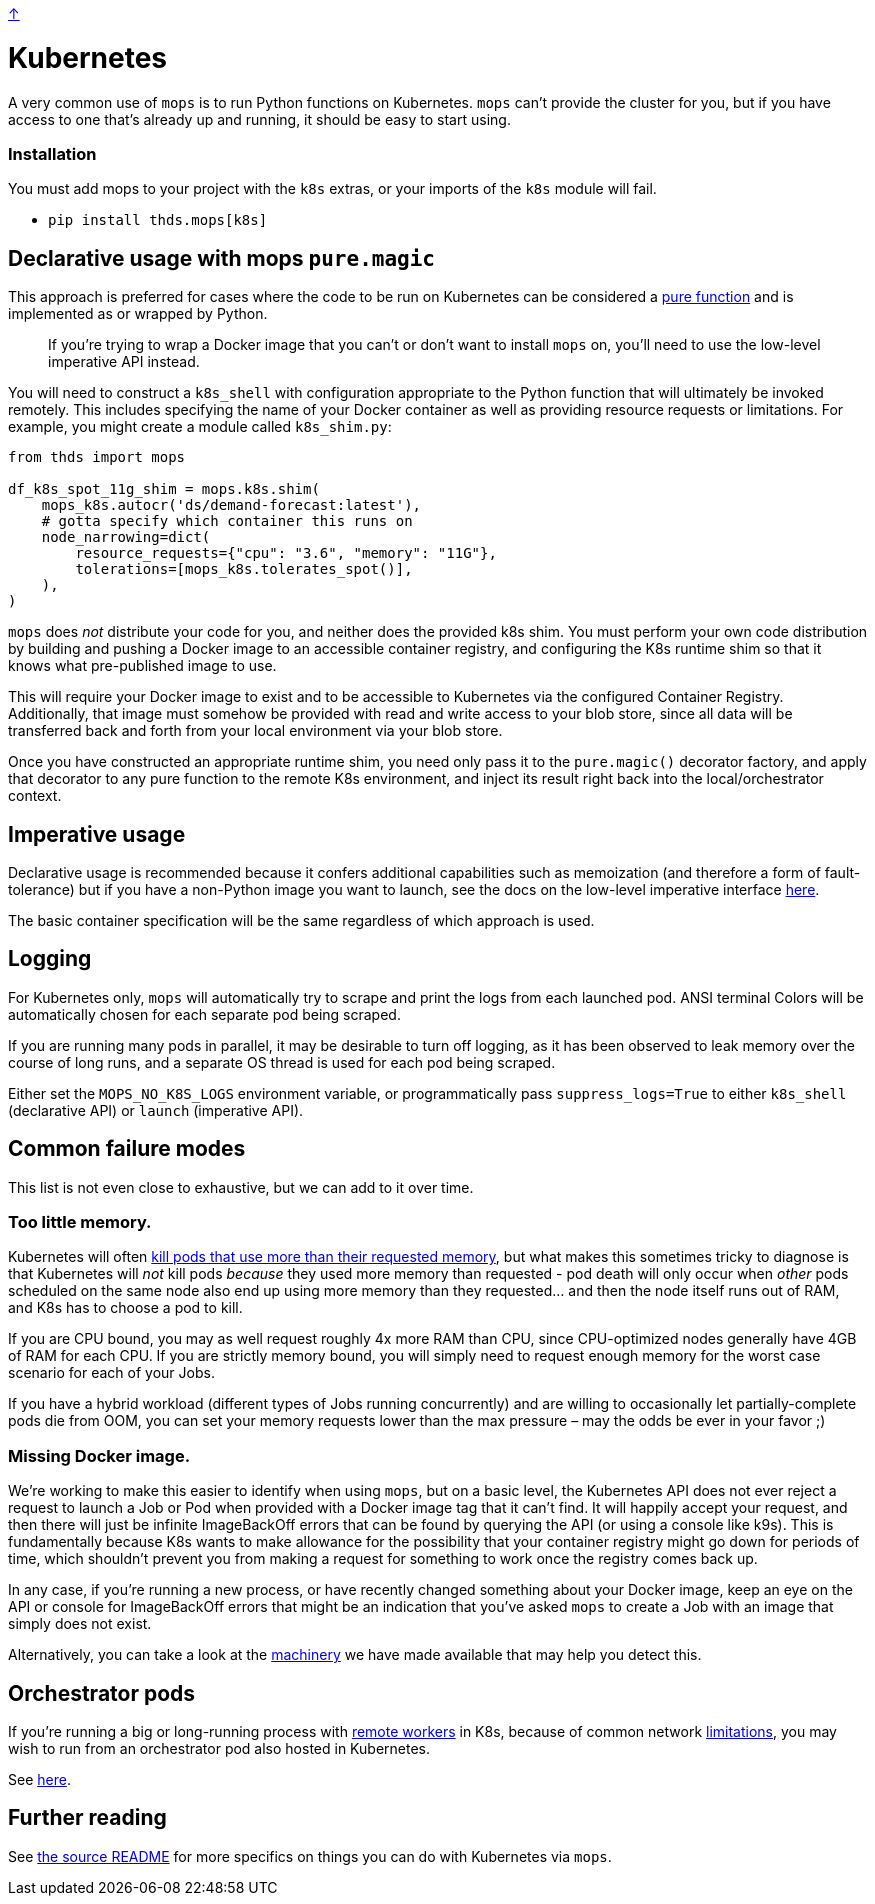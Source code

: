 link:../README.adoc[↑]

# Kubernetes

A very common use of `mops` is to run Python functions on Kubernetes. `mops` can't provide the cluster for you,
but if you have access to one that's already up and running, it should be easy to start using.

### Installation

You must add mops to your project with the `k8s` extras, or your imports of the `k8s` module will fail.

- `pip install thds.mops[k8s]`

## Declarative usage with mops `pure.magic`

This approach is preferred for cases where the code to be run on Kubernetes can be considered a
link:./pure_functions.adoc[pure function] and is implemented as or wrapped by Python.

> If you're trying to wrap a Docker image that you can't or don't want to install `mops` on, you'll need
> to use the low-level imperative API instead.

You will need to construct a `k8s_shell` with configuration appropriate to the Python function that will
ultimately be invoked remotely. This includes specifying the name of your Docker container as well as
providing resource requests or limitations. For example, you might create a module called `k8s_shim.py`:

[source,python]
----
from thds import mops

df_k8s_spot_11g_shim = mops.k8s.shim(
    mops_k8s.autocr('ds/demand-forecast:latest'),
    # gotta specify which container this runs on
    node_narrowing=dict(
        resource_requests={"cpu": "3.6", "memory": "11G"},
        tolerations=[mops_k8s.tolerates_spot()],
    ),
)
----

****
`mops` does _not_ distribute your code for you, and neither does the provided k8s shim. You must
perform your own code distribution by building and pushing a Docker image to an accessible container
registry, and configuring the K8s runtime shim so that it knows what pre-published image to use.
****

This will require your Docker image to exist and to be accessible to Kubernetes via the configured
Container Registry. Additionally, that image must somehow be provided with read and write access to your blob store,
since all data will be transferred back and forth from your local environment via your blob store.

Once you have constructed an appropriate runtime shim, you need only pass it to the
`pure.magic()` decorator factory, and apply that decorator to any pure function to the
remote K8s environment, and inject its result right back into the local/orchestrator
context.

## Imperative usage

Declarative usage is recommended because it confers additional capabilities such as memoization (and
therefore a form of fault-tolerance) but if you have a non-Python image you want to launch, see the docs
on the low-level imperative interface link:../src/thds/mops/k8s/README.md[here].

The basic container specification will be the same regardless of which approach is used.

## Logging

For Kubernetes only, `mops` will automatically try to scrape and print the logs from each launched pod.
ANSI terminal Colors will be automatically chosen for each separate pod being scraped.

If you are running many pods in parallel, it may be desirable to turn off logging, as it has been
observed to leak memory over the course of long runs, and a separate OS thread is used for each pod being
scraped.

Either set the `MOPS_NO_K8S_LOGS` environment variable, or programmatically pass `suppress_logs=True` to
either `k8s_shell` (declarative API) or `launch` (imperative API).

## Common failure modes

[sidebar]
This list is not even close to exhaustive, but we can add to it over time.

### Too little memory.

Kubernetes will often
link:https://cloud.google.com/blog/products/containers-kubernetes/kubernetes-best-practices-resource-requests-and-limits[kill pods that use more than their requested memory],
but what makes this sometimes tricky to diagnose is that Kubernetes will _not_ kill pods _because_ they
used more memory than requested - pod death will only occur when _other_ pods scheduled on the same node
also end up using more memory than they requested... and then the node itself runs out of RAM, and K8s
has to choose a pod to kill.

If you are CPU bound, you may as well request roughly 4x more RAM than CPU, since CPU-optimized nodes
generally have 4GB of RAM for each CPU. If you are strictly memory bound, you will simply need to request
enough memory for the worst case scenario for each of your Jobs.

If you have a hybrid workload (different types of Jobs running concurrently) and are willing to
occasionally let partially-complete pods die from OOM, you can set your memory requests lower than the
max pressure – may the odds be ever in your favor ;)

### Missing Docker image.

We're working to make this easier to identify when using `mops`, but on a basic level, the Kubernetes API
does not ever reject a request to launch a Job or Pod when provided with a Docker image tag that it can't
find. It will happily accept your request, and then there will just be infinite ImageBackOff errors that
can be found by querying the API (or using a console like k9s). This is fundamentally because K8s wants
to make allowance for the possibility that your container registry might go down for periods of time,
which shouldn't prevent you from making a request for something to work once the registry comes back up.

In any case, if you're running a new process, or have recently changed something about your Docker image,
keep an eye on the API or console for ImageBackOff errors that might be an indication that you've asked
`mops` to create a Job with an image that simply does not exist.

Alternatively, you can take a look at the link:../src/thds/mops/k8s/image_backoff[machinery] we have
made available that may help you detect this.

## Orchestrator pods

If you're running a big or long-running process with link:./remote.adoc[remote workers] in K8s, because of
common network link:./limitations.adoc[limitations], you may wish to run from an orchestrator pod also hosted
in Kubernetes.

See link:../src/thds/mops/k8s/orchestrator/README.md[here].

## Further reading

See link:../src/thds/mops/k8s/README.md[the source README] for more specifics on things you can do with
Kubernetes via `mops`.
